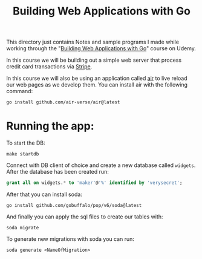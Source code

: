 #+TITLE: Building Web Applications with Go

This directory just contains Notes and sample programs I made while working
through the "[[https://www.udemy.com/course/building-web-applications-with-go-intermediate-level/?couponCode=KEEPLEARNING][Building Web Applications with Go]]" course on Udemy.

In this course we will be building out a simple web server that process credit
card transactions via [[https://stripe.com/][Stripe]].

In this course we will also be using an application called [[https://github.com/air-verse/air][air]] to live reload
our web pages as we develop them. You can install air with the following
command:
 #+begin_src shell
   go install github.com/air-verse/air@latest
 #+end_src

* Running the app:
  To start the DB:
  #+begin_src shell
    make startdb
  #+end_src

  Connect with DB client of choice and create a new database called
  ~widgets~. After the database has been created run:
  #+begin_src sql
    grant all on widgets.* to 'maker'@'%' identified by 'verysecret';
  #+end_src

  After that you can install soda:
  #+begin_src shell
    go install github.com/gobuffalo/pop/v6/soda@latest
  #+end_src

  And finally you can apply the sql files to create our tables with:
  #+begin_src shell
    soda migrate
  #+end_src

  To generate new migrations with soda you can run:
  #+begin_src shell
    soda generate <NameOfMigration>
  #+end_src
